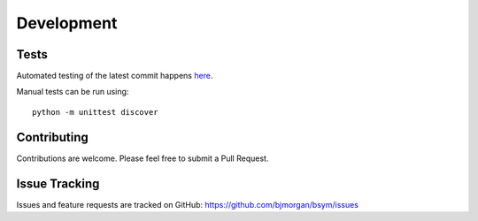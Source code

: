 Development
===========

Tests
-----

Automated testing of the latest commit happens
`here <https://travis-ci.org/bjmorgan/bsym>`__.

Manual tests can be run using::

    python -m unittest discover

Contributing
------------

Contributions are welcome. Please feel free to submit a Pull Request.

Issue Tracking
--------------

Issues and feature requests are tracked on GitHub:
https://github.com/bjmorgan/bsym/issues
